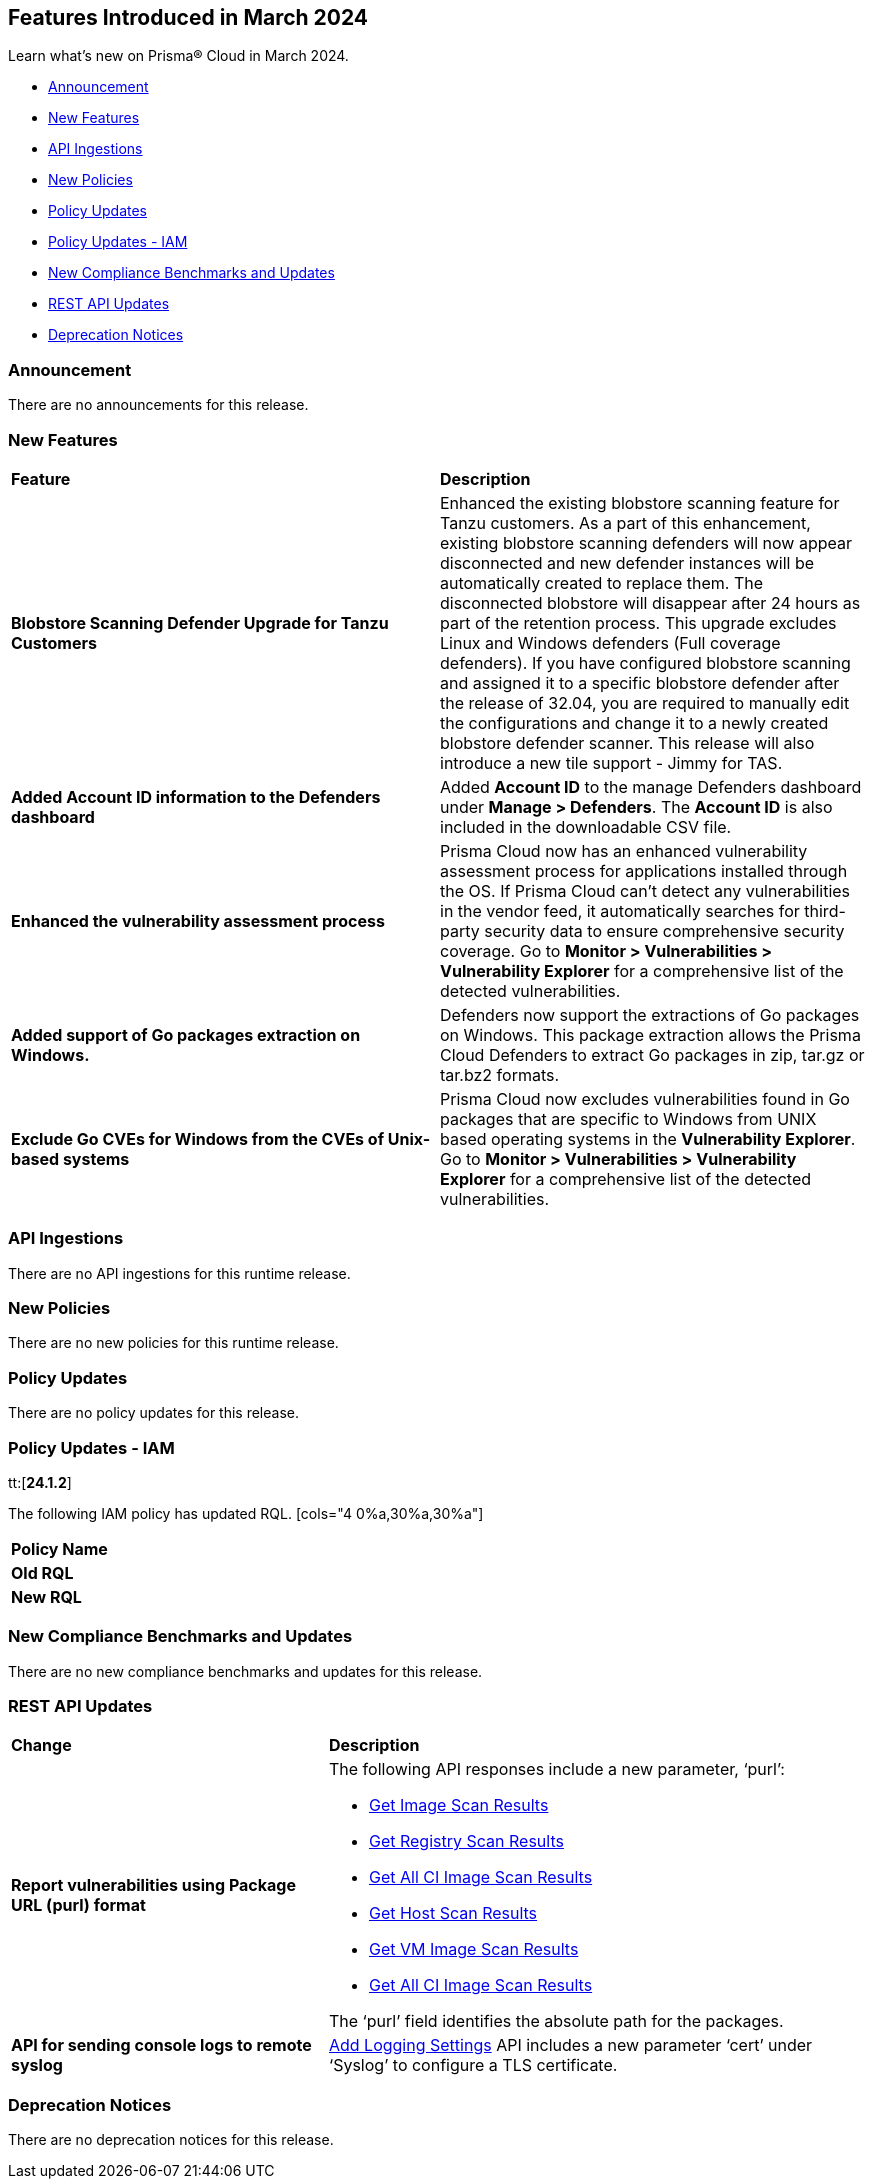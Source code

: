 == Features Introduced in March 2024

Learn what's new on Prisma® Cloud in March 2024.

* <<announcement>>
* <<new-features>>
* <<api-ingestions>>
* <<new-policies>>
* <<policy-updates>>
* <<policy-updates-iam>>
* <<new-compliance-benchmarks-and-updates>>
* <<rest-api-updates>>
//* <<changes-in-existing-behavior>>
* <<deprecation-notices>>

[#announcement]
=== Announcement

There are no announcements for this release.


[#new-features]
=== New Features

[cols="50%a,50%a"]
|===
|*Feature*
|*Description*

//CWP-56798
|*Blobstore Scanning Defender Upgrade for Tanzu Customers*
|Enhanced the existing blobstore scanning feature for Tanzu customers. As a part of this enhancement, existing blobstore scanning defenders will now appear disconnected and new defender instances will be automatically created to replace them. The disconnected blobstore will disappear after 24 hours as part of the retention process. This upgrade excludes Linux and Windows defenders (Full coverage defenders). If you have configured blobstore scanning and assigned it to a specific blobstore defender after the release of 32.04, you are required to manually edit the configurations and change it to a newly created blobstore defender scanner. This release will also introduce a new tile support - Jimmy for TAS.

//CWP-56557
|*Added Account ID information to the Defenders dashboard*
|Added *Account ID* to the manage Defenders dashboard under *Manage > Defenders*.
The *Account ID* is also included in the downloadable CSV file.

//CWP-56782
|*Enhanced the vulnerability assessment process*
|Prisma Cloud now has an enhanced vulnerability assessment process for applications installed through the OS.
If Prisma Cloud can't detect any vulnerabilities in the vendor feed, it automatically searches for third-party security data to ensure comprehensive security coverage.
Go to *Monitor > Vulnerabilities > Vulnerability Explorer* for a comprehensive list of the detected vulnerabilities.

//CWP-56790
|*Added support of Go packages extraction on Windows.*
|Defenders now support the extractions of Go packages on Windows.
This package extraction allows the Prisma Cloud Defenders to extract Go packages in zip, tar.gz or tar.bz2 formats.

//CWP-56791
|*Exclude Go CVEs for Windows from the CVEs of Unix-based systems*
|Prisma Cloud now excludes vulnerabilities found in Go packages that are specific to Windows from UNIX based operating systems in the *Vulnerability Explorer*.
Go to *Monitor > Vulnerabilities > Vulnerability Explorer* for a comprehensive list of the detected vulnerabilities.

|===



[#api-ingestions]
=== API Ingestions
There are no API ingestions for this runtime release.

[#new-policies]
=== New Policies
There are no new policies for this runtime release.

[#policy-updates]
=== Policy Updates
There are no policy updates for this release.

[#policy-updates-iam]
=== Policy Updates - IAM
tt:[*24.1.2*]

The following IAM policy has updated RQL.
[cols="4
0%a,30%a,30%a"]
|===
|*Policy Name*
|*Old RQL*
|*New RQL*

|===

[#new-compliance-benchmarks-and-updates]
=== New Compliance Benchmarks and Updates

There are no new compliance benchmarks and updates for this release.

[#rest-api-updates]
=== REST API Updates

[cols="37%a,63%a"]
|===
|*Change*
|*Description*


//CWP-56590 [Doc Ticket] CWP-49617 [Eng Ticket]
//TODO: Pending approval
|*Report vulnerabilities using Package URL (purl) format*
|The following API responses include a new parameter, ‘purl’:

* https://pan.dev/compute/api/get-images[Get Image Scan Results]
* https://pan.dev/compute/api/get-registry/[Get Registry Scan Results]
* https://pan.dev/compute/api/get-scans/[Get All CI Image Scan Results]
* https://pan.dev/compute/api/get-hosts/[Get Host Scan Results]
* https://pan.dev/compute/api/get-vms/[Get VM Image Scan Results]
* https://pan.dev/compute/api/get-serverless/[Get All CI Image Scan Results]

The ‘purl’ field identifies the absolute path for the packages.

//CWP-56448 [Doc Ticket] CWP-46058 [Eng Ticket]
//TODO: Pending approval
|*API for sending console logs to remote syslog*
| https://pan.dev/compute/api/post-settings-logging/[Add Logging Settings] API includes a new parameter ‘cert’ under ‘Syslog’ to configure a TLS certificate.

|===

[#deprecation-notices]
=== Deprecation Notices

There are no deprecation notices for this release.